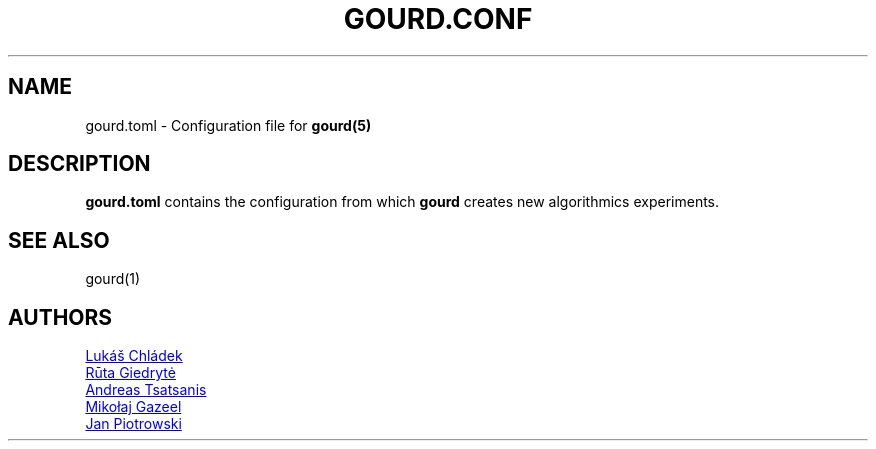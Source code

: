 .TH GOURD.CONF 5 "5 MAY 2024"

.SH NAME
gourd.toml \- Configuration file for
.B gourd(5)

.SH DESCRIPTION
.B gourd.toml
contains the configuration from which
.B gourd
creates new algorithmics experiments.

.SH "SEE ALSO"
gourd(1)

.SH "AUTHORS"
.P
.MT l@chla.cz
Lukáš Chládek
.ME
.P
.MT r.giedryte@student.tudelft.nl
R\[u016B]ta Giedryt\[u0117]
.ME
.P
.MT a.tsatsanis@student.tudelft.nl
Andreas Tsatsanis
.ME
.P
.MT m.j.gazeel@student.tudelft.nl
Mikołaj Gazeel
.ME
.P
.MT j.p.piotrowski@student.tudelft.nl
Jan Piotrowski
.ME
